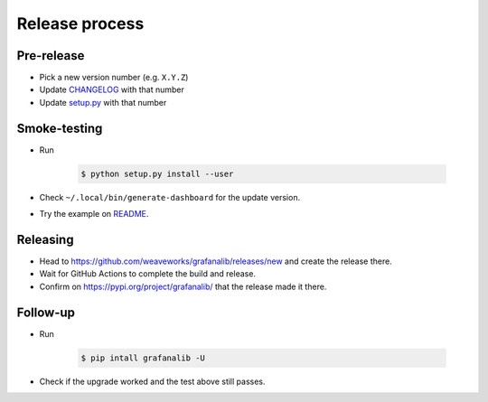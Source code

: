 ===============
Release process
===============

Pre-release
-----------

* Pick a new version number (e.g. ``X.Y.Z``)
* Update `CHANGELOG <https://github.com/weaveworks/grafanalib/blob/main/CHANGELOG.rst>`_ with that number
* Update `setup.py <https://github.com/weaveworks/grafanalib/blob/main/setup.py>`_ with that number

Smoke-testing
-------------

* Run

      .. code-block:: console

         $ python setup.py install --user

* Check ``~/.local/bin/generate-dashboard`` for the update version.
* Try the example on `README <https://github.com/weaveworks/grafanalib/blob/main/README.rst>`_.

Releasing
---------

* Head to `<https://github.com/weaveworks/grafanalib/releases/new>`_ and create the release there.
* Wait for GitHub Actions to complete the build and release.
* Confirm on `<https://pypi.org/project/grafanalib/>`_ that the release made it there.

Follow-up
---------

* Run

      .. code-block:: console

         $ pip intall grafanalib -U

* Check if the upgrade worked and the test above still passes.
